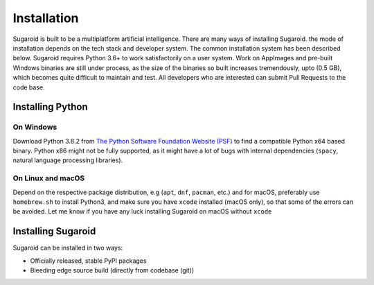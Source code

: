 Installation
============

Sugaroid is built to be a multiplatform artificial intelligence. There
are many ways of installing Sugaroid. the mode of installation depends
on the tech stack and developer system. The common installation system
has been described below. Sugaroid requires Python 3.6+ to work
satisfactorily on a user system. Work on AppImages and pre-built Windows
binaries are still under process, as the size of the binaries so built
increases tremendously, upto (0.5 GB), which becomes quite difficult to
maintain and test. All developers who are interested can submit Pull
Requests to the code base.

Installing Python
~~~~~~~~~~~~~~~~~

On Windows
^^^^^^^^^^

Download Python 3.8.2 from `The Python Software Foundation Website
(PSF) <https://python.org>`__ to find a compatible Python x64 based
binary. Python x86 might not be fully supported, as it might have a lot
of bugs with internal dependencies (``spacy``, natural language
processing libraries).

On Linux and macOS
^^^^^^^^^^^^^^^^^^

Depend on the respective package distribution, e.g (``apt``, ``dnf``,
``pacman``, etc.) and for macOS, preferably use ``homebrew.sh`` to
install Python3, and make sure you have ``xcode`` installed (macOS
only), so that some of the errors can be avoided. Let me know if you
have any luck installing Sugaroid on macOS without ``xcode``

Installing Sugaroid
~~~~~~~~~~~~~~~~~~~

Sugaroid can be installed in two ways:

-  Officially released, stable PyPI packages
-  Bleeding edge source build (directly from codebase (git))
